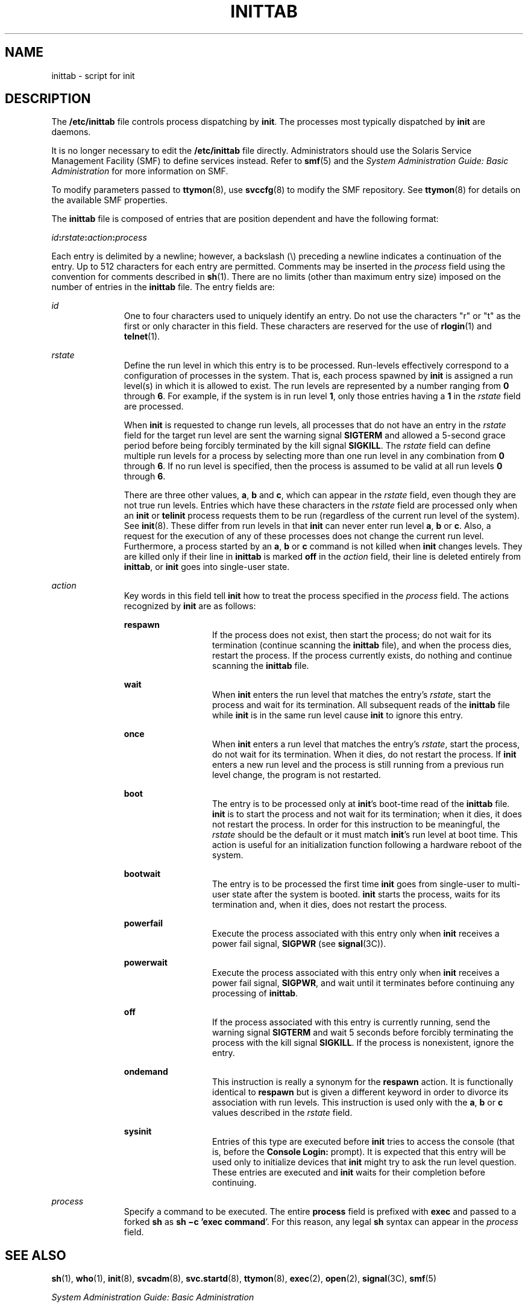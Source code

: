 '\" te
.\" Copyright (c) 2001 Sun Microsystems, Inc. All Rights Reserved.
.\" Copyright 1989 AT&T
.\" The contents of this file are subject to the terms of the Common Development and Distribution License (the "License").  You may not use this file except in compliance with the License.
.\" You can obtain a copy of the license at usr/src/OPENSOLARIS.LICENSE or http://www.opensolaris.org/os/licensing.  See the License for the specific language governing permissions and limitations under the License.
.\" When distributing Covered Code, include this CDDL HEADER in each file and include the License file at usr/src/OPENSOLARIS.LICENSE.  If applicable, add the following below this CDDL HEADER, with the fields enclosed by brackets "[]" replaced with your own identifying information: Portions Copyright [yyyy] [name of copyright owner]
.TH INITTAB 4 "Dec 9, 2004"
.SH NAME
inittab \- script for init
.SH DESCRIPTION
.sp
.LP
The \fB/etc/inittab\fR file controls process dispatching by \fBinit\fR. The
processes most typically dispatched by \fBinit\fR are daemons.
.sp
.LP
It is no longer necessary to edit the \fB/etc/inittab\fR file directly.
Administrators should use the Solaris Service Management Facility (SMF) to
define services instead. Refer to \fBsmf\fR(5) and the \fISystem Administration
Guide: Basic Administration\fR for more information on SMF.
.sp
.LP
To modify parameters passed to \fBttymon\fR(8), use \fBsvccfg\fR(8) to modify
the SMF repository. See \fBttymon\fR(8) for details on the available SMF
properties.
.sp
.LP
The \fBinittab\fR file is composed of entries that are position dependent and
have the following format:
.sp
.LP
\fIid\fR\fB:\fR\fIrstate\fR\fB:\fR\fIaction\fR\fB:\fR\fIprocess\fR
.sp
.LP
Each entry is delimited by a newline; however, a backslash (\e) preceding a
newline indicates a continuation of the entry. Up to 512 characters for each
entry are permitted. Comments may be inserted in the \fIprocess\fR field using
the convention for comments described in \fBsh\fR(1). There are no limits
(other than maximum entry size) imposed on the number of entries in the
\fBinittab\fR file. The entry fields are:
.sp
.ne 2
.na
\fB\fIid\fR\fR
.ad
.RS 11n
One to four characters used to uniquely identify an entry. Do not use the
characters "r" or "t" as the first or only character in this field. These
characters are reserved for the use of \fBrlogin\fR(1) and \fBtelnet\fR(1).
.RE

.sp
.ne 2
.na
\fB\fIrstate\fR\fR
.ad
.RS 11n
Define the run level in which this entry is to be processed. Run-levels
effectively correspond to a configuration of processes in the system. That is,
each process spawned by \fBinit\fR is assigned a run level(s) in which it is
allowed to exist. The run levels are represented by a number ranging from
\fB0\fR through \fB6\fR. For example, if the system is in run level \fB1\fR,
only those entries having a \fB1\fR in the \fIrstate\fR field are processed.
.sp
When \fBinit\fR is requested to change run levels, all processes that do not
have an entry in the \fIrstate\fR field for the target run level are sent the
warning signal \fBSIGTERM\fR and allowed a 5-second grace period before being
forcibly terminated by the kill signal \fBSIGKILL\fR. The \fIrstate\fR field
can define multiple run levels for a process by selecting more than one run
level in any combination from \fB0\fR through \fB6\fR. If no run level is
specified, then the process is assumed to be valid at all run levels \fB0\fR
through \fB6\fR.
.sp
There are three other values, \fBa\fR, \fBb\fR and \fBc\fR, which can appear in
the \fIrstate\fR field, even though they are not true run levels. Entries which
have these characters in the \fIrstate\fR field are processed only when an
\fBinit\fR or \fBtelinit\fR process requests them to be run (regardless of the
current run level of the system). See \fBinit\fR(8). These differ from run
levels in that \fBinit\fR can never enter run level \fBa\fR, \fBb\fR or
\fBc\fR. Also, a request for the execution of any of these processes does not
change the current run level. Furthermore, a process started by an \fBa\fR,
\fBb\fR or \fBc\fR command is not killed when \fBinit\fR changes levels. They
are killed only if their line in \fBinittab\fR is marked \fBoff\fR in the
\fIaction\fR field, their line is deleted entirely from \fBinittab\fR, or
\fBinit\fR goes into single-user state.
.RE

.sp
.ne 2
.na
\fB\fIaction\fR\fR
.ad
.RS 11n
Key words in this field tell \fBinit\fR how to treat the process specified in
the \fIprocess\fR field. The actions recognized by \fBinit\fR are as follows:
.sp
.ne 2
.na
\fB\fBrespawn\fR\fR
.ad
.RS 13n
If the process does not exist, then start the process; do not wait for its
termination (continue scanning the \fBinittab\fR file), and when the process
dies, restart the process. If the process currently exists, do nothing and
continue scanning the \fBinittab\fR file.
.RE

.sp
.ne 2
.na
\fB\fBwait\fR\fR
.ad
.RS 13n
When \fBinit\fR enters the run level that matches the entry's \fIrstate\fR,
start the process and wait for its termination. All subsequent reads of the
\fBinittab\fR file while \fBinit\fR is in the same run level cause \fBinit\fR
to ignore this entry.
.RE

.sp
.ne 2
.na
\fB\fBonce\fR\fR
.ad
.RS 13n
When \fBinit\fR enters a run level that matches the entry's \fIrstate\fR, start
the process, do not wait for its termination. When it dies, do not restart the
process. If \fBinit\fR enters a new run level and the process is still running
from a previous run level change, the program is not restarted.
.RE

.sp
.ne 2
.na
\fB\fBboot\fR\fR
.ad
.RS 13n
The entry is to be processed only at \fBinit\fR's boot-time read of the
\fBinittab\fR file. \fBinit\fR is to start the process and not wait for its
termination; when it dies, it does not restart the process. In order for this
instruction to be meaningful, the \fIrstate\fR should be the default or it must
match \fBinit\fR's run level at boot time. This action is useful for an
initialization function following a hardware reboot of the system.
.RE

.sp
.ne 2
.na
\fB\fBbootwait\fR\fR
.ad
.RS 13n
The entry is to be processed the first time \fBinit\fR goes from single-user to
multi-user state after the system is booted. \fBinit\fR starts the process,
waits for its termination and, when it dies, does not restart the process.
.RE

.sp
.ne 2
.na
\fB\fBpowerfail\fR\fR
.ad
.RS 13n
Execute the process associated with this entry only when \fBinit\fR receives a
power fail signal, \fBSIGPWR\fR (see \fBsignal\fR(3C)).
.RE

.sp
.ne 2
.na
\fB\fBpowerwait\fR\fR
.ad
.RS 13n
Execute the process associated with this entry only when \fBinit\fR receives a
power fail signal, \fBSIGPWR\fR, and wait until it terminates before continuing
any processing of \fBinittab\fR.
.RE

.sp
.ne 2
.na
\fB\fBoff\fR\fR
.ad
.RS 13n
If the process associated with this entry is currently running, send the
warning signal \fBSIGTERM\fR and wait 5 seconds before forcibly terminating the
process with the kill signal \fBSIGKILL\fR. If the process is nonexistent,
ignore the entry.
.RE

.sp
.ne 2
.na
\fB\fBondemand\fR\fR
.ad
.RS 13n
This instruction is really a synonym for the \fBrespawn\fR action. It is
functionally identical to \fBrespawn\fR but is given a different keyword in
order to divorce its association with run levels. This instruction is used only
with the \fBa\fR, \fBb\fR or \fBc\fR values described in the \fIrstate\fR
field.
.RE

.sp
.ne 2
.na
\fB\fBsysinit\fR\fR
.ad
.RS 13n
Entries of this type are executed before \fBinit\fR tries to access the console
(that is, before the \fBConsole Login:\fR prompt). It is expected that this
entry will be used only to initialize devices that \fBinit\fR might try to ask
the run level question. These entries are executed and \fBinit\fR waits for
their completion before continuing.
.RE

.RE

.sp
.ne 2
.na
\fB\fIprocess\fR\fR
.ad
.RS 11n
Specify a command to be executed. The entire \fBprocess\fR field is prefixed
with \fBexec\fR and passed to a forked \fBsh\fR as \fBsh \(mic 'exec\fR
\fBcommand\fR'. For this reason, any legal \fBsh\fR syntax can appear in the
\fIprocess\fR field.
.RE

.SH SEE ALSO
.sp
.LP
\fBsh\fR(1), \fBwho\fR(1), \fBinit\fR(8), \fBsvcadm\fR(8),
\fBsvc.startd\fR(8), \fBttymon\fR(8), \fBexec\fR(2), \fBopen\fR(2),
\fBsignal\fR(3C), \fBsmf\fR(5)
.sp
.LP
\fISystem Administration Guide: Basic Administration\fR
.SH NOTES
.sp
.LP
With the introduction of the service management facility, the system-provided
\fB/etc/inittab\fR file is greatly reduced from previous releases.
.sp
.LP
The \fBinitdefault\fR entry is not recognized in Solaris 10. See \fBsmf\fR(5)
for information on \fBSMF\fR milestones, and \fBsvcadm\fR(8), which describes
the "\fBsvcadm\fR \fBmilestone\fR \fB-d\fR" command; this provides similar
functionality to modifying the \fBinitdefault\fR entry in previous versions of
the Solaris OS.
